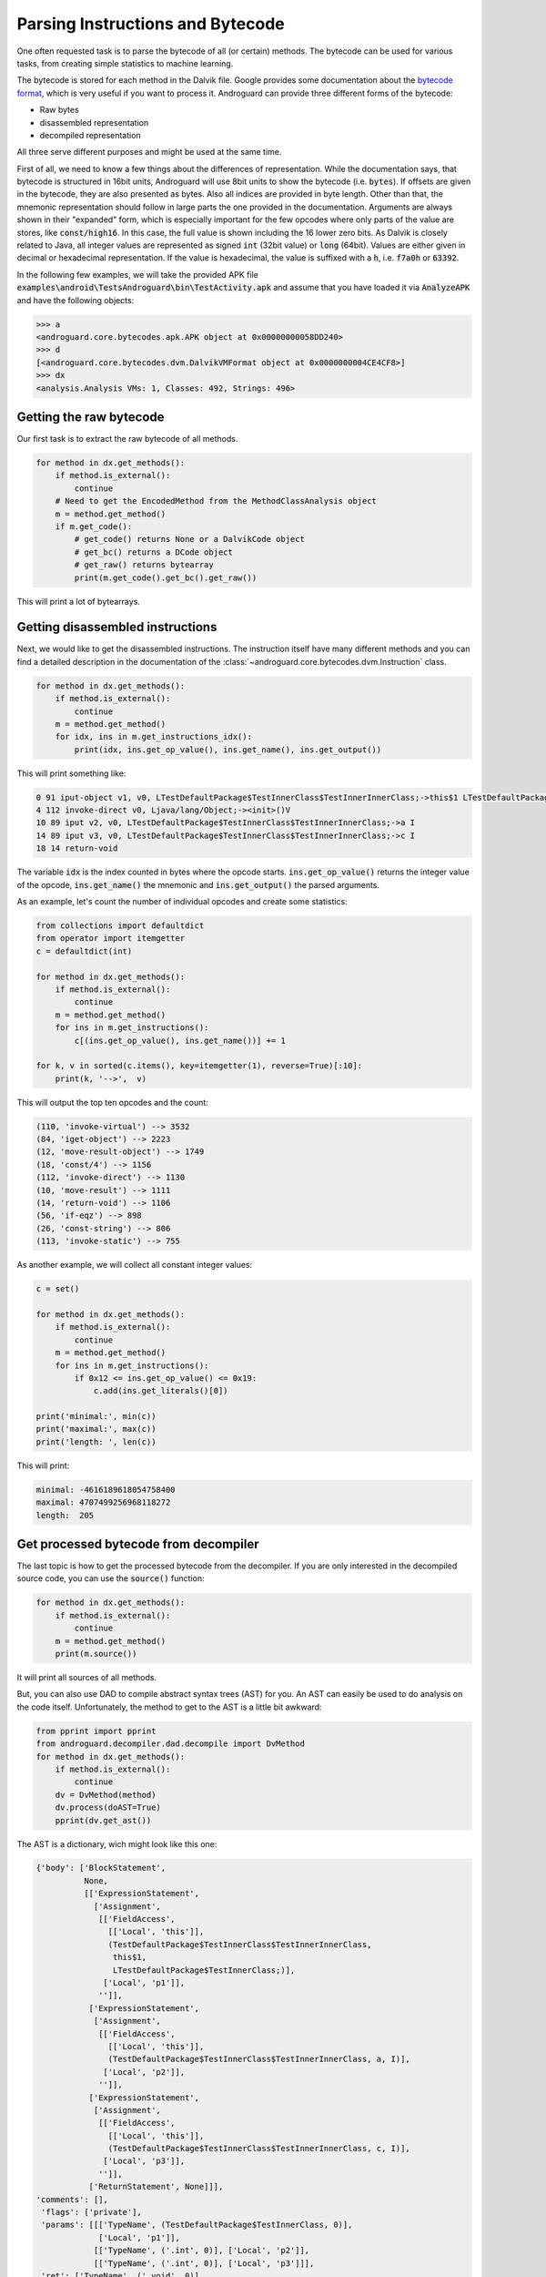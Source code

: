 Parsing Instructions and Bytecode
=================================

One often requested task is to parse the bytecode of all (or certain) methods.
The bytecode can be used for various tasks, from creating simple statistics to machine learning.

The bytecode is stored for each method in the Dalvik file.
Google provides some documentation about the `bytecode format <https://source.android.com/devices/tech/dalvik/dalvik-bytecode>`_, which is very useful
if you want to process it.
Androguard can provide three different forms of the bytecode:

* Raw bytes
* disassembled representation
* decompiled representation

All three serve different purposes and might be used at the same time.

First of all, we need to know a few things about the differences of representation.
While the documentation says, that bytecode is structured in 16bit units, Androguard will use 8bit units
to show the bytecode (i.e. :code:`bytes`).
If offsets are given in the bytecode, they are also presented as bytes. Also all indices are provided in byte length.
Other than that, the mnemonic representation should follow in large parts the one provided in the documentation.
Arguments are always shown in their "expanded" form, which is especially important for the few opcodes where only
parts of the value are stores, like :code:`const/high16`. In this case, the full value is shown including the
16 lower zero bits.
As Dalvik is closely related to Java, all integer values are represented as signed :code:`int` (32bit value) or :code:`long` (64bit).
Values are either given in decimal or hexadecimal representation.
If the value is hexadecimal, the value is suffixed with a :code:`h`, i.e. :code:`f7a0h` or :code:`63392`.

In the following few examples, we will take the provided APK file :code:`examples\android\TestsAndroguard\bin\TestActivity.apk`
and assume that you have loaded it via :code:`AnalyzeAPK` and have the following objects:

.. code-block:: guess

    >>> a
    <androguard.core.bytecodes.apk.APK object at 0x00000000058DD240>
    >>> d
    [<androguard.core.bytecodes.dvm.DalvikVMFormat object at 0x0000000004CE4CF8>]
    >>> dx
    <analysis.Analysis VMs: 1, Classes: 492, Strings: 496>


Getting the raw bytecode
------------------------

Our first task is to extract the raw bytecode of all methods.

.. code-block:: python

    for method in dx.get_methods():
        if method.is_external():
            continue
        # Need to get the EncodedMethod from the MethodClassAnalysis object
        m = method.get_method()
        if m.get_code():
            # get_code() returns None or a DalvikCode object
            # get_bc() returns a DCode object
            # get_raw() returns bytearray
            print(m.get_code().get_bc().get_raw())


This will print a lot of bytearrays.


Getting disassembled instructions
---------------------------------

Next, we would like to get the disassembled instructions.
The instruction itself have many different methods and you can find a detailed description in the documentation
of the :class:`~androguard.core.bytecodes.dvm.Instruction` class.

.. code-block:: python

    for method in dx.get_methods():
        if method.is_external():
            continue
        m = method.get_method()
        for idx, ins in m.get_instructions_idx():
            print(idx, ins.get_op_value(), ins.get_name(), ins.get_output())


This will print something like:

.. code-block:: none

    0 91 iput-object v1, v0, LTestDefaultPackage$TestInnerClass$TestInnerInnerClass;->this$1 LTestDefaultPackage$TestInnerClass;
    4 112 invoke-direct v0, Ljava/lang/Object;-><init>()V
    10 89 iput v2, v0, LTestDefaultPackage$TestInnerClass$TestInnerInnerClass;->a I
    14 89 iput v3, v0, LTestDefaultPackage$TestInnerClass$TestInnerInnerClass;->c I
    18 14 return-void

The variable :code:`idx` is the index counted in bytes where the opcode starts.
:code:`ins.get_op_value()` returns the integer value of the opcode, :code:`ins.get_name()` the mnemonic
and :code:`ins.get_output()` the parsed arguments.

As an example, let's count the number of individual opcodes and create some statistics:

.. code-block:: python

    from collections import defaultdict
    from operator import itemgetter
    c = defaultdict(int)

    for method in dx.get_methods():
        if method.is_external():
            continue
        m = method.get_method()
        for ins in m.get_instructions():
            c[(ins.get_op_value(), ins.get_name())] += 1

    for k, v in sorted(c.items(), key=itemgetter(1), reverse=True)[:10]:
        print(k, '-->',  v)

This will output the top ten opcodes and the count:

.. code-block:: none

    (110, 'invoke-virtual') --> 3532
    (84, 'iget-object') --> 2223
    (12, 'move-result-object') --> 1749
    (18, 'const/4') --> 1156
    (112, 'invoke-direct') --> 1130
    (10, 'move-result') --> 1111
    (14, 'return-void') --> 1106
    (56, 'if-eqz') --> 898
    (26, 'const-string') --> 806
    (113, 'invoke-static') --> 755


As another example, we will collect all constant integer values:

.. code-block:: python

    c = set()

    for method in dx.get_methods():
        if method.is_external():
            continue
        m = method.get_method()
        for ins in m.get_instructions():
            if 0x12 <= ins.get_op_value() <= 0x19:
                c.add(ins.get_literals()[0])

    print('minimal:', min(c))
    print('maximal:', max(c))
    print('length: ', len(c))

This will print:

.. code-block:: none

    minimal: -4616189618054758400
    maximal: 4707499256968118272
    length:  205

Get processed bytecode from decompiler
--------------------------------------

The last topic is how to get the processed bytecode from the decompiler.
If you are only interested in the decompiled source code, you can use the :code:`source()` function:

.. code-block:: python

    for method in dx.get_methods():
        if method.is_external():
            continue
        m = method.get_method()
        print(m.source())

It will print all sources of all methods.

But, you can also use DAD to compile abstract syntax trees (AST) for you.
An AST can easily be used to do analysis on the code itself.
Unfortunately, the method to get to the AST is a little bit awkward:

.. code-block:: python

    from pprint import pprint
    from androguard.decompiler.dad.decompile import DvMethod
    for method in dx.get_methods():
        if method.is_external():
            continue
        dv = DvMethod(method)
        dv.process(doAST=True)
        pprint(dv.get_ast())

The AST is a dictionary, wich might look like this one:

.. code-block:: none

    {'body': ['BlockStatement',
              None,
              [['ExpressionStatement',
                ['Assignment',
                 [['FieldAccess',
                   [['Local', 'this']],
                   (TestDefaultPackage$TestInnerClass$TestInnerInnerClass,
                    this$1,
                    LTestDefaultPackage$TestInnerClass;)],
                  ['Local', 'p1']],
                 '']],
               ['ExpressionStatement',
                ['Assignment',
                 [['FieldAccess',
                   [['Local', 'this']],
                   (TestDefaultPackage$TestInnerClass$TestInnerInnerClass, a, I)],
                  ['Local', 'p2']],
                 '']],
               ['ExpressionStatement',
                ['Assignment',
                 [['FieldAccess',
                   [['Local', 'this']],
                   (TestDefaultPackage$TestInnerClass$TestInnerInnerClass, c, I)],
                  ['Local', 'p3']],
                 '']],
               ['ReturnStatement', None]]],
    'comments': [],
     'flags': ['private'],
     'params': [[['TypeName', (TestDefaultPackage$TestInnerClass, 0)],
                 ['Local', 'p1']],
                [['TypeName', ('.int', 0)], ['Local', 'p2']],
                [['TypeName', ('.int', 0)], ['Local', 'p3']]],
     'ret': ['TypeName', ('.void', 0)],
     'triple': (TestDefaultPackage$TestInnerClass$TestInnerInnerClass,
                <init>,
                (LTestDefaultPackage$TestInnerClass;II)V)}

This AST is the equivalent of the following source code:

.. code-block:: java

    private TestDefaultPackage$TestInnerClass$TestInnerInnerClass(TestDefaultPackage$TestInnerClass p1, int p2, int p3)
    {
        this.this$1 = p1;
        this.a = p2;
        this.c = p3;
        return;
    }

